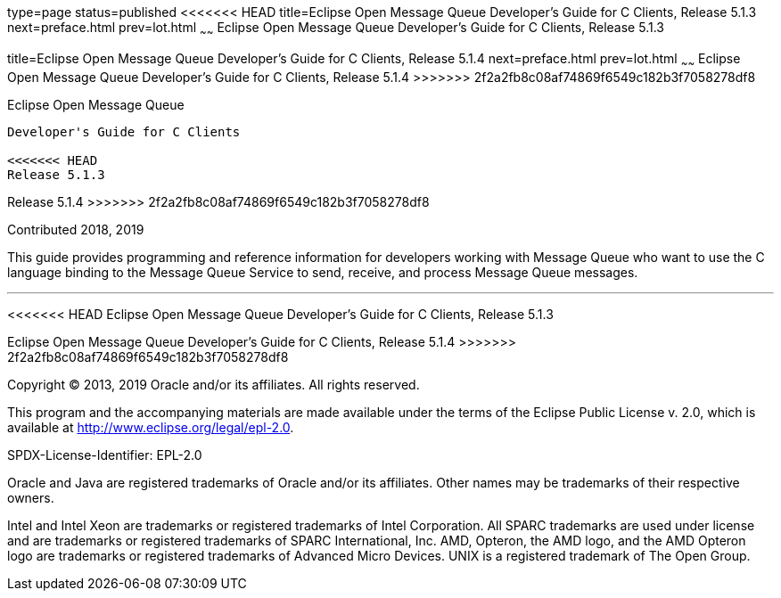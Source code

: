 type=page
status=published
<<<<<<< HEAD
title=Eclipse Open Message Queue Developer's Guide for C Clients, Release 5.1.3
next=preface.html
prev=lot.html
~~~~~~
Eclipse Open Message Queue Developer's Guide for C Clients, Release 5.1.3
=======
title=Eclipse Open Message Queue Developer's Guide for C Clients, Release 5.1.4
next=preface.html
prev=lot.html
~~~~~~
Eclipse Open Message Queue Developer's Guide for C Clients, Release 5.1.4
>>>>>>> 2f2a2fb8c08af74869f6549c182b3f7058278df8
=========================================================================

[[open-message-queue]]
Eclipse Open Message Queue
--------------------------

Developer's Guide for C Clients

<<<<<<< HEAD
Release 5.1.3
=======
Release 5.1.4
>>>>>>> 2f2a2fb8c08af74869f6549c182b3f7058278df8

Contributed 2018, 2019

This guide provides programming and reference information for developers
working with Message Queue who want to use the C language binding to the
Message Queue Service to send, receive, and process Message Queue
messages.

[[sthref1]]

'''''

<<<<<<< HEAD
Eclipse Open Message Queue Developer's Guide for C Clients, Release 5.1.3
=======
Eclipse Open Message Queue Developer's Guide for C Clients, Release 5.1.4
>>>>>>> 2f2a2fb8c08af74869f6549c182b3f7058278df8

Copyright © 2013, 2019 Oracle and/or its affiliates. All rights reserved.

This program and the accompanying materials are made available under the 
terms of the Eclipse Public License v. 2.0, which is available at 
http://www.eclipse.org/legal/epl-2.0. 

SPDX-License-Identifier: EPL-2.0

Oracle and Java are registered trademarks of Oracle and/or its 
affiliates. Other names may be trademarks of their respective owners. 

Intel and Intel Xeon are trademarks or registered trademarks of Intel 
Corporation. All SPARC trademarks are used under license and are 
trademarks or registered trademarks of SPARC International, Inc. AMD, 
Opteron, the AMD logo, and the AMD Opteron logo are trademarks or 
registered trademarks of Advanced Micro Devices. UNIX is a registered 
trademark of The Open Group. 

